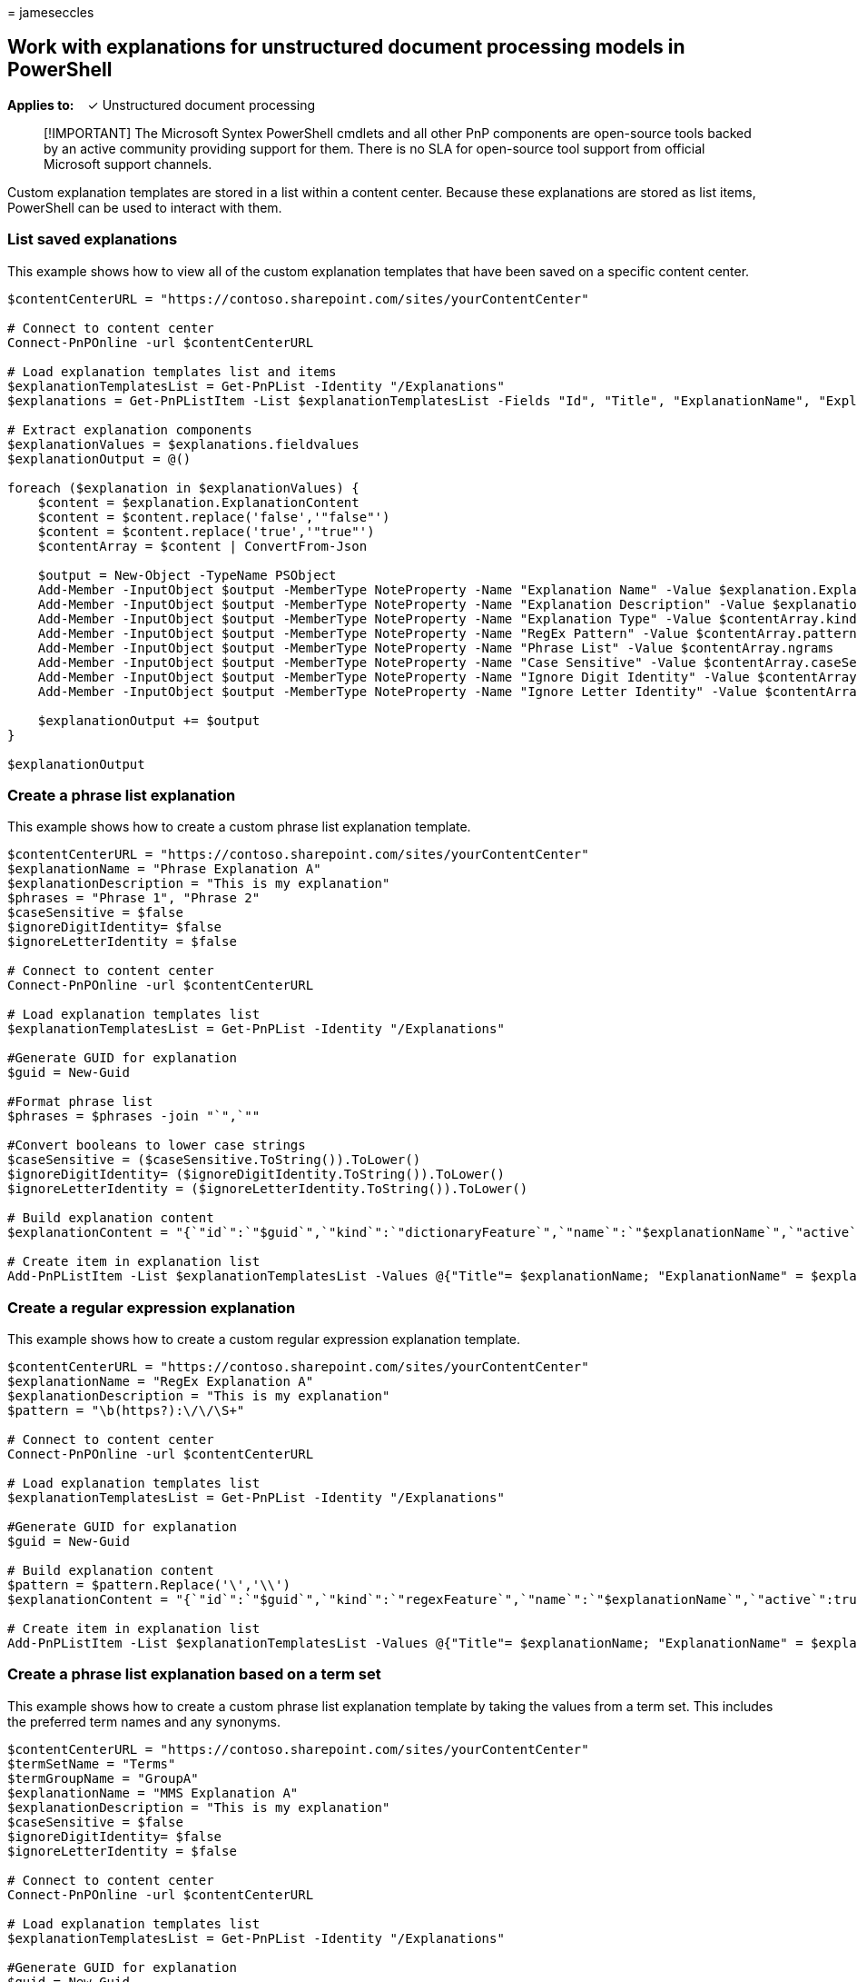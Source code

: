 = 
jameseccles

== Work with explanations for unstructured document processing models in PowerShell

*Applies to:*   ✓ Unstructured document processing

____
[!IMPORTANT] The Microsoft Syntex PowerShell cmdlets and all other PnP
components are open-source tools backed by an active community providing
support for them. There is no SLA for open-source tool support from
official Microsoft support channels.
____

Custom explanation templates are stored in a list within a content
center. Because these explanations are stored as list items, PowerShell
can be used to interact with them.

=== List saved explanations

This example shows how to view all of the custom explanation templates
that have been saved on a specific content center.

[source,powershell]
----
$contentCenterURL = "https://contoso.sharepoint.com/sites/yourContentCenter"

# Connect to content center
Connect-PnPOnline -url $contentCenterURL

# Load explanation templates list and items
$explanationTemplatesList = Get-PnPList -Identity "/Explanations"
$explanations = Get-PnPListItem -List $explanationTemplatesList -Fields "Id", "Title", "ExplanationName", "ExplanationType", "ExplanationDescription","ExplanationContent"

# Extract explanation components
$explanationValues = $explanations.fieldvalues 
$explanationOutput = @()

foreach ($explanation in $explanationValues) {
    $content = $explanation.ExplanationContent
    $content = $content.replace('false','"false"')
    $content = $content.replace('true','"true"')
    $contentArray = $content | ConvertFrom-Json

    $output = New-Object -TypeName PSObject
    Add-Member -InputObject $output -MemberType NoteProperty -Name "Explanation Name" -Value $explanation.ExplanationName
    Add-Member -InputObject $output -MemberType NoteProperty -Name "Explanation Description" -Value $explanation.ExplanationDescription
    Add-Member -InputObject $output -MemberType NoteProperty -Name "Explanation Type" -Value $contentArray.kind
    Add-Member -InputObject $output -MemberType NoteProperty -Name "RegEx Pattern" -Value $contentArray.pattern
    Add-Member -InputObject $output -MemberType NoteProperty -Name "Phrase List" -Value $contentArray.ngrams
    Add-Member -InputObject $output -MemberType NoteProperty -Name "Case Sensitive" -Value $contentArray.caseSensitive
    Add-Member -InputObject $output -MemberType NoteProperty -Name "Ignore Digit Identity" -Value $contentArray.ignoreDigitIdentity
    Add-Member -InputObject $output -MemberType NoteProperty -Name "Ignore Letter Identity" -Value $contentArray.ignoreLetterIdentity

    $explanationOutput += $output
}

$explanationOutput
----

=== Create a phrase list explanation

This example shows how to create a custom phrase list explanation
template.

[source,powershell]
----
$contentCenterURL = "https://contoso.sharepoint.com/sites/yourContentCenter"
$explanationName = "Phrase Explanation A"
$explanationDescription = "This is my explanation"
$phrases = "Phrase 1", "Phrase 2"
$caseSensitive = $false
$ignoreDigitIdentity= $false
$ignoreLetterIdentity = $false

# Connect to content center
Connect-PnPOnline -url $contentCenterURL

# Load explanation templates list
$explanationTemplatesList = Get-PnPList -Identity "/Explanations"

#Generate GUID for explanation
$guid = New-Guid

#Format phrase list
$phrases = $phrases -join "`",`""

#Convert booleans to lower case strings
$caseSensitive = ($caseSensitive.ToString()).ToLower()
$ignoreDigitIdentity= ($ignoreDigitIdentity.ToString()).ToLower()
$ignoreLetterIdentity = ($ignoreLetterIdentity.ToString()).ToLower()

# Build explanation content
$explanationContent = "{`"id`":`"$guid`",`"kind`":`"dictionaryFeature`",`"name`":`"$explanationName`",`"active`":true,`"nGrams`":[`"$phrases`"],`"caseSensitive`":$caseSensitive,`"ignoreDigitIdentity`":$ignoreDigitIdentity,`"ignoreLetterIdentity`":$ignoreLetterIdentity}"

# Create item in explanation list
Add-PnPListItem -List $explanationTemplatesList -Values @{"Title"= $explanationName; "ExplanationName" = $explanationName; "ExplanationDescription" = $explanationDescription; "ExplanationContent" = $explanationContent}
----

=== Create a regular expression explanation

This example shows how to create a custom regular expression explanation
template.

[source,powershell]
----
$contentCenterURL = "https://contoso.sharepoint.com/sites/yourContentCenter"
$explanationName = "RegEx Explanation A"
$explanationDescription = "This is my explanation"
$pattern = "\b(https?):\/\/\S+"

# Connect to content center
Connect-PnPOnline -url $contentCenterURL

# Load explanation templates list
$explanationTemplatesList = Get-PnPList -Identity "/Explanations"

#Generate GUID for explanation
$guid = New-Guid

# Build explanation content
$pattern = $pattern.Replace('\','\\')
$explanationContent = "{`"id`":`"$guid`",`"kind`":`"regexFeature`",`"name`":`"$explanationName`",`"active`":true,`"pattern`":`"$pattern`"}"

# Create item in explanation list
Add-PnPListItem -List $explanationTemplatesList -Values @{"Title"= $explanationName; "ExplanationName" = $explanationName; "ExplanationDescription" = $explanationDescription; "ExplanationContent" = $explanationContent}
----

=== Create a phrase list explanation based on a term set

This example shows how to create a custom phrase list explanation
template by taking the values from a term set. This includes the
preferred term names and any synonyms.

[source,powershell]
----
$contentCenterURL = "https://contoso.sharepoint.com/sites/yourContentCenter"
$termSetName = "Terms"
$termGroupName = "GroupA"
$explanationName = "MMS Explanation A"
$explanationDescription = "This is my explanation"
$caseSensitive = $false
$ignoreDigitIdentity= $false
$ignoreLetterIdentity = $false

# Connect to content center
Connect-PnPOnline -url $contentCenterURL

# Load explanation templates list
$explanationTemplatesList = Get-PnPList -Identity "/Explanations"

#Generate GUID for explanation
$guid = New-Guid

#Get term set, including preferred labels and synonyms
$terms = Get-PnPTerm -TermGroup $termGroupName -TermSet $termSetName -Includes Labels
$phrases = $terms.labels.value

#Format phrase list
$phrases = $phrases -join "`",`""

#Convert booleans to lower case strings
$caseSensitive = ($caseSensitive.ToString()).ToLower()
$ignoreDigitIdentity= ($ignoreDigitIdentity.ToString()).ToLower()
$ignoreLetterIdentity = ($ignoreLetterIdentity.ToString()).ToLower()

# Build explanation content
$explanationContent = "{`"id`":`"$guid`",`"kind`":`"dictionaryFeature`",`"name`":`"$explanationName`",`"active`":true,`"nGrams`":[`"$phrases`"],`"caseSensitive`":$caseSensitive,`"ignoreDigitIdentity`":$ignoreDigitIdentity,`"ignoreLetterIdentity`":$ignoreLetterIdentity}"

# Create item in explanation list
Add-PnPListItem -List $explanationTemplatesList -Values @{"Title"= $explanationName; "ExplanationName" = $explanationName; "ExplanationDescription" = $explanationDescription; "ExplanationContent" = $explanationContent}
----
